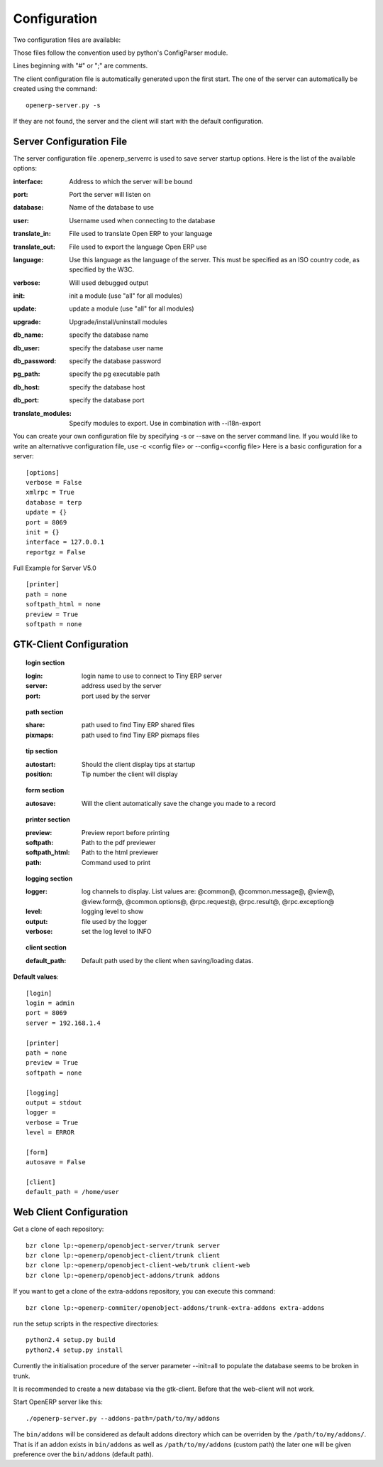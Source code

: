 
.. i18n: .. _configuration-files-link:
.. i18n: 
.. i18n: Configuration
.. i18n: =============

.. _configuration-files-link:

Configuration
=============

.. i18n: Two configuration files are available:

Two configuration files are available:

.. i18n:     * one for the client: ~/.openerprc
.. i18n:     * one for the server: ~/.openerp_serverrc

    * one for the client: ~/.openerprc
    * one for the server: ~/.openerp_serverrc

.. i18n: Those files follow the convention used by python's ConfigParser module.

Those files follow the convention used by python's ConfigParser module.

.. i18n: Lines beginning with "#" or ";" are comments.

Lines beginning with "#" or ";" are comments.

.. i18n: The client configuration file is automatically generated upon the first start. The one of the server can automatically be created using the command: ::
.. i18n: 
.. i18n:   openerp-server.py -s

The client configuration file is automatically generated upon the first start. The one of the server can automatically be created using the command: ::

  openerp-server.py -s

.. i18n: If they are not found, the server and the client will start with the default configuration.

If they are not found, the server and the client will start with the default configuration.

.. i18n: Server Configuration File
.. i18n: -------------------------

Server Configuration File
-------------------------

.. i18n: The server configuration file .openerp_serverrc is used to save server startup options. Here is the list of the available options:

The server configuration file .openerp_serverrc is used to save server startup options. Here is the list of the available options:

.. i18n: :interface:
.. i18n:     Address to which the server will be bound 

:interface:
    Address to which the server will be bound 

.. i18n: :port:
.. i18n:     Port the server will listen on 

:port:
    Port the server will listen on 

.. i18n: :database:
.. i18n:     Name of the database to use 

:database:
    Name of the database to use 

.. i18n: :user:
.. i18n:     Username used when connecting to the database 

:user:
    Username used when connecting to the database 

.. i18n: :translate_in:
.. i18n:     File used to translate Open ERP to your language 

:translate_in:
    File used to translate Open ERP to your language 

.. i18n: :translate_out:
.. i18n:     File used to export the language Open ERP use 

:translate_out:
    File used to export the language Open ERP use 

.. i18n: :language:
.. i18n:     Use this language as the language of the server. This must be specified as an ISO country code, as specified by the W3C. 

:language:
    Use this language as the language of the server. This must be specified as an ISO country code, as specified by the W3C. 

.. i18n: :verbose:
.. i18n:     Will used debugged output 

:verbose:
    Will used debugged output 

.. i18n: :init:
.. i18n:     init a module (use "all" for all modules) 

:init:
    init a module (use "all" for all modules) 

.. i18n: :update:
.. i18n:     update a module (use "all" for all modules) 

:update:
    update a module (use "all" for all modules) 

.. i18n: :upgrade:
.. i18n:     Upgrade/install/uninstall modules 

:upgrade:
    Upgrade/install/uninstall modules 

.. i18n: :db_name:
.. i18n:     specify the database name 

:db_name:
    specify the database name 

.. i18n: :db_user:
.. i18n:     specify the database user name 

:db_user:
    specify the database user name 

.. i18n: :db_password:
.. i18n:     specify the database password 

:db_password:
    specify the database password 

.. i18n: :pg_path:
.. i18n:     specify the pg executable path 

:pg_path:
    specify the pg executable path 

.. i18n: :db_host:
.. i18n:     specify the database host 

:db_host:
    specify the database host 

.. i18n: :db_port:
.. i18n:     specify the database port 

:db_port:
    specify the database port 

.. i18n: :translate_modules:
.. i18n:     Specify modules to export. Use in combination with --i18n-export 

:translate_modules:
    Specify modules to export. Use in combination with --i18n-export 

.. i18n: You can create your own configuration file by specifying -s or --save on the server command line. If you would like to write an alternativve configuration file, use -c <config file> or --config=<config file>
.. i18n: Here is a basic configuration for a server::
.. i18n: 
.. i18n:         [options]
.. i18n:         verbose = False
.. i18n:         xmlrpc = True
.. i18n:         database = terp
.. i18n:         update = {}
.. i18n:         port = 8069
.. i18n:         init = {}
.. i18n:         interface = 127.0.0.1
.. i18n:         reportgz = False

You can create your own configuration file by specifying -s or --save on the server command line. If you would like to write an alternativve configuration file, use -c <config file> or --config=<config file>
Here is a basic configuration for a server::

        [options]
        verbose = False
        xmlrpc = True
        database = terp
        update = {}
        port = 8069
        init = {}
        interface = 127.0.0.1
        reportgz = False

.. i18n: Full Example for Server V5.0 ::
.. i18n: 
.. i18n:         [printer]
.. i18n:         path = none
.. i18n:         softpath_html = none
.. i18n:         preview = True
.. i18n:         softpath = none

Full Example for Server V5.0 ::

        [printer]
        path = none
        softpath_html = none
        preview = True
        softpath = none

.. i18n:         [logging]
.. i18n:         output = stdout
.. i18n:         logger = 
.. i18n:         verbose = True
.. i18n:         level = error

        [logging]
        output = stdout
        logger = 
        verbose = True
        level = error

.. i18n:         [help]
.. i18n:         index = http://www.openerp.com/documentation/user-manual/
.. i18n:         context = http://www.openerp.com/scripts/context_index.php

        [help]
        index = http://www.openerp.com/documentation/user-manual/
        context = http://www.openerp.com/scripts/context_index.php

.. i18n:         [form]
.. i18n:         autosave = False
.. i18n:         toolbar = True

        [form]
        autosave = False
        toolbar = True

.. i18n:         [support]
.. i18n:         recipient = support@openerp.com
.. i18n:         support_id = 

        [support]
        recipient = support@openerp.com
        support_id = 

.. i18n:         [tip]
.. i18n:         position = 0
.. i18n:         autostart = False

        [tip]
        position = 0
        autostart = False

.. i18n:         [client]
.. i18n:         lang = en_US
.. i18n:         default_path = /home/user
.. i18n:         filetype = {}
.. i18n:         theme = none
.. i18n:         toolbar = icons
.. i18n:         form_tab_orientation = 0
.. i18n:         form_tab = top

        [client]
        lang = en_US
        default_path = /home/user
        filetype = {}
        theme = none
        toolbar = icons
        form_tab_orientation = 0
        form_tab = top

.. i18n:         [survey]
.. i18n:         position = 3

        [survey]
        position = 3

.. i18n:         [path]
.. i18n:         pixmaps = /usr/share/pixmaps/openerp-client/
.. i18n:         share = /usr/share/openerp-client/

        [path]
        pixmaps = /usr/share/pixmaps/openerp-client/
        share = /usr/share/openerp-client/

.. i18n:         [login]
.. i18n:         db = eo2
.. i18n:         login = admin
.. i18n:         protocol = http://
.. i18n:         port = 8069
.. i18n:         server = localhost

        [login]
        db = eo2
        login = admin
        protocol = http://
        port = 8069
        server = localhost

.. i18n: GTK-Client Configuration
.. i18n: ------------------------

GTK-Client Configuration
------------------------

.. i18n: .. topic:: login section
.. i18n: 
.. i18n:         :login:
.. i18n:             login name to use to connect to Tiny ERP server 
.. i18n: 
.. i18n:         :server:
.. i18n:             address used by the server 
.. i18n: 
.. i18n:         :port:
.. i18n:             port used by the server 

.. topic:: login section

        :login:
            login name to use to connect to Tiny ERP server 

        :server:
            address used by the server 

        :port:
            port used by the server 

.. i18n: .. topic:: path section
.. i18n: 
.. i18n:         :share:
.. i18n:             path used to find Tiny ERP shared files 
.. i18n: 
.. i18n:         :pixmaps:
.. i18n:             path used to find Tiny ERP pixmaps files 

.. topic:: path section

        :share:
            path used to find Tiny ERP shared files 

        :pixmaps:
            path used to find Tiny ERP pixmaps files 

.. i18n: .. topic:: tip section
.. i18n: 
.. i18n:         :autostart:
.. i18n:             Should the client display tips at startup 
.. i18n: 
.. i18n:         :position:
.. i18n:             Tip number the client will display 

.. topic:: tip section

        :autostart:
            Should the client display tips at startup 

        :position:
            Tip number the client will display 

.. i18n: .. topic:: form section
.. i18n: 
.. i18n:         :autosave:
.. i18n:             Will the client automatically save the change you made to a record 

.. topic:: form section

        :autosave:
            Will the client automatically save the change you made to a record 

.. i18n: .. topic:: printer section
.. i18n: 
.. i18n:         :preview:
.. i18n:             Preview report before printing 
.. i18n: 
.. i18n:         :softpath:
.. i18n:             Path to the pdf previewer 
.. i18n: 
.. i18n:         :softpath_html:
.. i18n:             Path to the html previewer 
.. i18n: 
.. i18n:         :path:
.. i18n:             Command used to print 

.. topic:: printer section

        :preview:
            Preview report before printing 

        :softpath:
            Path to the pdf previewer 

        :softpath_html:
            Path to the html previewer 

        :path:
            Command used to print 

.. i18n: .. topic:: logging section
.. i18n: 
.. i18n:         :logger:
.. i18n:             log channels to display. List values are: @common@, @common.message@, @view@, @view.form@, @common.options@, @rpc.request@, @rpc.result@, @rpc.exception@ 
.. i18n: 
.. i18n:         :level:
.. i18n:             logging level to show 
.. i18n: 
.. i18n:         :output:
.. i18n:             file used by the logger 
.. i18n: 
.. i18n:         :verbose:
.. i18n:             set the log level to INFO 

.. topic:: logging section

        :logger:
            log channels to display. List values are: @common@, @common.message@, @view@, @view.form@, @common.options@, @rpc.request@, @rpc.result@, @rpc.exception@ 

        :level:
            logging level to show 

        :output:
            file used by the logger 

        :verbose:
            set the log level to INFO 

.. i18n: .. topic:: client section
.. i18n: 
.. i18n:         :default_path:
.. i18n:             Default path used by the client when saving/loading datas. 

.. topic:: client section

        :default_path:
            Default path used by the client when saving/loading datas. 

.. i18n: **Default values**::
.. i18n: 
.. i18n:         [login]
.. i18n:         login = admin
.. i18n:         port = 8069
.. i18n:         server = 192.168.1.4
.. i18n:          
.. i18n:         [printer]
.. i18n:         path = none
.. i18n:         preview = True
.. i18n:         softpath = none
.. i18n:          
.. i18n:         [logging]
.. i18n:         output = stdout
.. i18n:         logger =
.. i18n:         verbose = True
.. i18n:         level = ERROR
.. i18n:          
.. i18n:         [form]
.. i18n:         autosave = False
.. i18n:          
.. i18n:         [client]
.. i18n:         default_path = /home/user

**Default values**::

        [login]
        login = admin
        port = 8069
        server = 192.168.1.4
         
        [printer]
        path = none
        preview = True
        softpath = none
         
        [logging]
        output = stdout
        logger =
        verbose = True
        level = ERROR
         
        [form]
        autosave = False
         
        [client]
        default_path = /home/user

.. i18n: Web Client Configuration 
.. i18n: ------------------------ 

Web Client Configuration 
------------------------ 

.. i18n: Get a clone of each repository::
.. i18n: 
.. i18n:   bzr clone lp:~openerp/openobject-server/trunk server
.. i18n:   bzr clone lp:~openerp/openobject-client/trunk client
.. i18n:   bzr clone lp:~openerp/openobject-client-web/trunk client-web
.. i18n:   bzr clone lp:~openerp/openobject-addons/trunk addons

Get a clone of each repository::

  bzr clone lp:~openerp/openobject-server/trunk server
  bzr clone lp:~openerp/openobject-client/trunk client
  bzr clone lp:~openerp/openobject-client-web/trunk client-web
  bzr clone lp:~openerp/openobject-addons/trunk addons

.. i18n: If you want to get a clone of the extra-addons repository, you can execute this command::
.. i18n: 
.. i18n:   bzr clone lp:~openerp-commiter/openobject-addons/trunk-extra-addons extra-addons

If you want to get a clone of the extra-addons repository, you can execute this command::

  bzr clone lp:~openerp-commiter/openobject-addons/trunk-extra-addons extra-addons

.. i18n: run the setup scripts in the respective directories::
.. i18n: 
.. i18n:   python2.4 setup.py build
.. i18n:   python2.4 setup.py install

run the setup scripts in the respective directories::

  python2.4 setup.py build
  python2.4 setup.py install

.. i18n: Currently the initialisation procedure of the server parameter --init=all to
.. i18n: populate the database seems to be broken in trunk.

Currently the initialisation procedure of the server parameter --init=all to
populate the database seems to be broken in trunk.

.. i18n: It is recommended to create a new database via the gtk-client. Before that the web-client will not work.

It is recommended to create a new database via the gtk-client. Before that the web-client will not work.

.. i18n: Start OpenERP server like this: ::
.. i18n: 
.. i18n:   ./openerp-server.py --addons-path=/path/to/my/addons

Start OpenERP server like this: ::

  ./openerp-server.py --addons-path=/path/to/my/addons

.. i18n: The ``bin/addons`` will be considered as default addons directory which can be
.. i18n: overriden by the ``/path/to/my/addons/``. That is if an addon exists in
.. i18n: ``bin/addons`` as well as ``/path/to/my/addons`` (custom path) the later one will
.. i18n: be given preference over the ``bin/addons`` (default path).

The ``bin/addons`` will be considered as default addons directory which can be
overriden by the ``/path/to/my/addons/``. That is if an addon exists in
``bin/addons`` as well as ``/path/to/my/addons`` (custom path) the later one will
be given preference over the ``bin/addons`` (default path).
